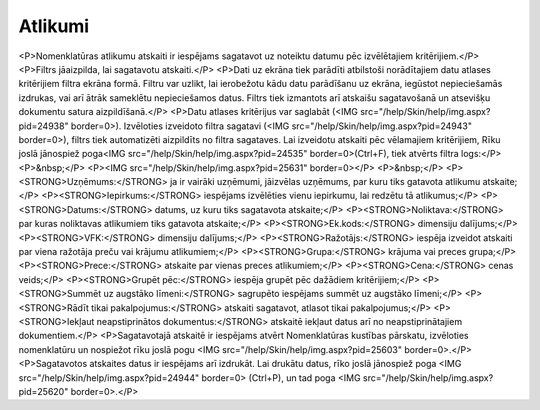 .. 771 ============Atlikumi============ <P>Nomenklatūras atlikumu atskaiti ir iespējams sagatavot uz noteiktu datumu pēc izvēlētajiem kritērijiem.</P>
<P>Filtrs jāaizpilda, lai sagatavotu atskaiti.</P>
<P>Dati uz ekrāna tiek parādīti atbilstoši norādītajiem datu atlases kritērijiem filtra ekrāna formā. Filtru var uzlikt, lai ierobežotu kādu datu parādīšanu uz ekrāna, iegūstot nepieciešamās izdrukas, vai arī ātrāk sameklētu nepieciešamos datus. Filtrs tiek izmantots arī atskaišu sagatavošanā un atsevišķu dokumentu satura aizpildīšanā.</P>
<P>Datu atlases kritērijus var saglabāt (<IMG src="/help/Skin/help/img.aspx?pid=24938" border=0>). Izvēloties izveidoto filtra sagatavi (<IMG src="/help/Skin/help/img.aspx?pid=24943" border=0>), filtrs tiek automatizēti aizpildīts no filtra sagataves. Lai izveidotu atskaiti pēc vēlamajiem kritērijiem, Rīku joslā jānospiež poga<IMG src="/help/Skin/help/img.aspx?pid=24535" border=0>(Ctrl+F), tiek atvērts filtra logs:</P>
<P>&nbsp;</P>
<P><IMG src="/help/Skin/help/img.aspx?pid=25631" border=0></P>
<P>&nbsp;</P>
<P><STRONG>Uzņēmums:</STRONG> ja ir vairāki uzņēmumi, jāizvēlas uzņēmums, par kuru tiks gatavota atlikumu atskaite;</P>
<P><STRONG>Iepirkums:</STRONG> iespējams izvēlēties vienu iepirkumu, lai redzētu tā atlikumus;</P>
<P><STRONG>Datums:</STRONG> datums, uz kuru tiks sagatavota atskaite;</P>
<P><STRONG>Noliktava:</STRONG> par kuras noliktavas atlikumiem tiks gatavota atskaite;</P>
<P><STRONG>Ek.kods:</STRONG> dimensiju dalījums;</P>
<P><STRONG>VFK:</STRONG> dimensiju dalījums;</P>
<P><STRONG>Ražotājs:</STRONG> iespēja izveidot atskaiti par viena ražotāja preču vai krājumu atlikumiem;</P>
<P><STRONG>Grupa:</STRONG> krājuma vai preces grupa;</P>
<P><STRONG>Prece:</STRONG> atskaite par vienas preces atlikumiem;</P>
<P><STRONG>Cena:</STRONG> cenas veids;</P>
<P><STRONG>Grupēt pēc:</STRONG> iespēja grupēt pēc dažādiem kritērijiem;</P>
<P><STRONG>Summēt uz augstāko līmeni:</STRONG> sagrupēto iespējams summēt uz augstāko līmeni;</P>
<P><STRONG>Rādīt tikai pakalpojumus:</STRONG> atskaiti sagatavot, atlasot tikai pakalpojumus;</P>
<P><STRONG>Iekļaut neapstiprinātos dokumentus:</STRONG> atskaitē iekļaut datus arī no neapstiprinātajiem dokumentiem.</P>
<P>Sagatavotajā atskaitē ir iespējams atvērt Nomenklatūras kustības pārskatu, izvēloties nomenklatūru un nospiežot rīku joslā pogu <IMG src="/help/Skin/help/img.aspx?pid=25603" border=0>.</P>
<P>Sagatavotos atskaites datus ir iespējams arī izdrukāt. Lai drukātu datus, rīko joslā jānospiež poga <IMG src="/help/Skin/help/img.aspx?pid=24944" border=0> (Ctrl+P), un tad poga <IMG src="/help/Skin/help/img.aspx?pid=25620" border=0>.</P> 